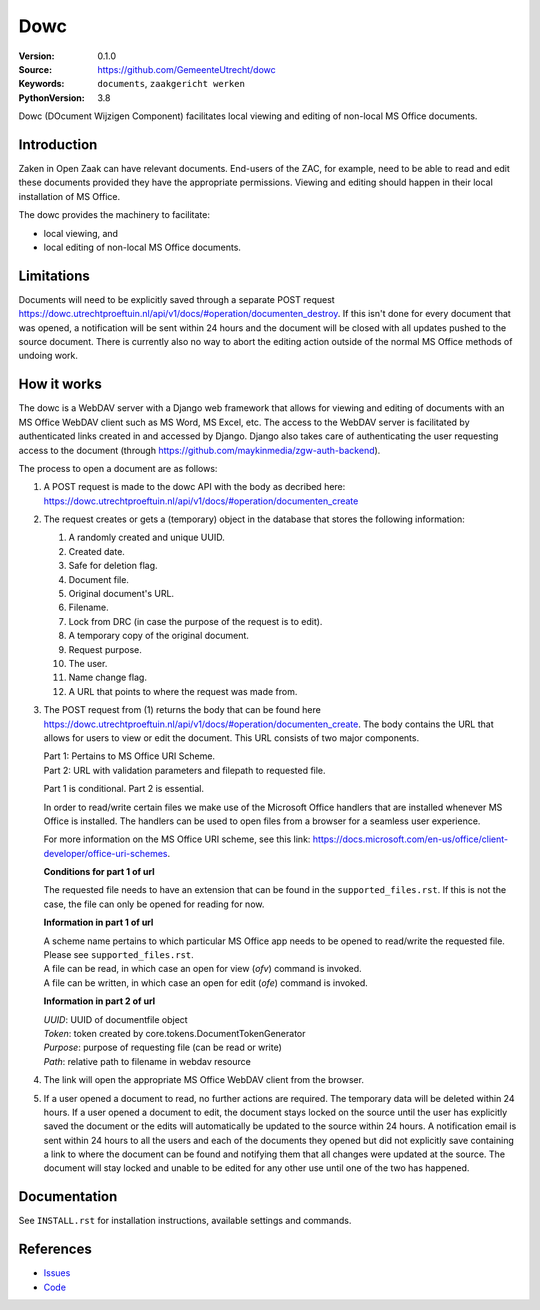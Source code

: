 ======
Dowc
======

:Version: 0.1.0
:Source: https://github.com/GemeenteUtrecht/dowc
:Keywords: ``documents``, ``zaakgericht werken``
:PythonVersion: 3.8

Dowc (DOcument Wijzigen Component) facilitates local viewing and editing of non-local MS Office documents. 


Introduction
============

Zaken in Open Zaak can have relevant documents. End-users of the ZAC, for example, need to be able to read and edit these documents provided they have the appropriate permissions. Viewing and editing should happen in their local installation of MS Office.

The dowc provides the machinery to facilitate:

* local viewing, and
* local editing of non-local MS Office documents.

Limitations
============
Documents will need to be explicitly saved through a separate POST request https://dowc.utrechtproeftuin.nl/api/v1/docs/#operation/documenten_destroy. If this isn't done for every document that was opened, a notification will be sent within 24 hours and the document will be closed with all updates pushed to the source document.
There is currently also no way to abort the editing action outside of the normal MS Office methods of undoing work.

How it works
=============

The dowc is a WebDAV server with a Django web framework that allows for viewing and editing of documents with an MS Office WebDAV client such as MS Word, MS Excel, etc. The access to the WebDAV server is facilitated by authenticated links created in and accessed by Django. Django also takes care of authenticating the user requesting access to the document (through https://github.com/maykinmedia/zgw-auth-backend).

The process to open a document are as follows:

#. A POST request is made to the dowc API with the body as decribed here: https://dowc.utrechtproeftuin.nl/api/v1/docs/#operation/documenten_create 
#. The request creates or gets a (temporary) object in the database that stores the following information:

   #. A randomly created and unique UUID.
   #. Created date.
   #. Safe for deletion flag.
   #. Document file.
   #. Original document's URL.
   #. Filename.
   #. Lock from DRC (in case the purpose of the request is to edit).
   #. A temporary copy of the original document.
   #. Request purpose.
   #. The user.
   #. Name change flag.
   #. A URL that points to where the request was made from.

#. The POST request from (1) returns the body that can be found here https://dowc.utrechtproeftuin.nl/api/v1/docs/#operation/documenten_create.
   The body contains the URL that allows for users to view or edit the document. This URL consists of two major components.
   
   | Part 1: Pertains to MS Office URI Scheme.
   | Part 2: URL with validation parameters and filepath to requested file.

   Part 1 is conditional. Part 2 is essential.

   In order to read/write certain files we make use of the Microsoft Office handlers
   that are installed whenever MS Office is installed.
   The handlers can be used to open files from a browser for a seamless user experience.

   For more information on the MS Office URI scheme, see this link:
   https://docs.microsoft.com/en-us/office/client-developer/office-uri-schemes.

   **Conditions for part 1 of url**

   | The requested file needs to have an extension that can be found in the ``supported_files.rst``. If this is not the case, the file can only be opened for reading for now.
   
   **Information in part 1 of url**

   | A scheme name pertains to which particular MS Office app needs to be opened to read/write the requested file. Please see ``supported_files.rst``.
   | A file can be read, in which case an open for view (*ofv*) command is invoked.
   | A file can be written, in which case an open for edit (*ofe*) command is invoked.


   **Information in part 2 of url**

   | *UUID*: UUID of documentfile object
   | *Token*: token created by core.tokens.DocumentTokenGenerator
   | *Purpose*: purpose of requesting file (can be read or write)
   | *Path*: relative path to filename in webdav resource
#. The link will open the appropriate MS Office WebDAV client from the browser. 
#. If a user opened a document to read, no further actions are required. The temporary data will be deleted within 24 hours. If a user opened a document to edit, the document stays locked on the source until the user has explicitly saved the document or the edits will automatically be updated to the source within 24 hours. A notification email is sent within 24 hours to all the users and each of the documents they opened but did not explicitly save containing a link to where the document can be found and notifying them that all changes were updated at the source. The document will stay locked and unable to be edited for any other use until one of the two has happened.

Documentation
=============

See ``INSTALL.rst`` for installation instructions, available settings and
commands.

References
==========

* `Issues <https://github.com/GemeenteUtrecht/dowc/issues>`_
* `Code <https://github.com/GemeenteUtrecht/dowc>`_
